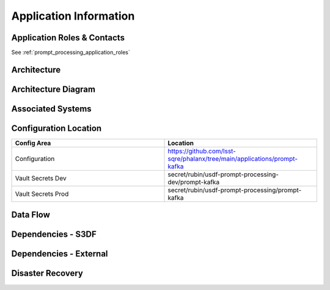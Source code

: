 #######################
Application Information
#######################

Application Roles & Contacts
============================
.. Describe who is performing the application roles.  Detailed in about section.

See :ref:`prompt_processing_application_roles`

Architecture
============
.. Describe the architecture of the application including key components (e.g API servers, databases, messaging components and their roles).  Describe relevant network configuration.

Architecture Diagram
====================
.. Include architecture diagram of the application either as a mermaid chart or a picture of the diagram.

Associated Systems
==================
.. Describe other applications are associated with this applications.

Configuration Location
======================
.. Detail where the configuration is stored.  This is typically in GitHub, Kubernetes Configuration Maps, and/or Vault Secrets.

.. list-table::
   :widths: 25 25
   :header-rows: 1

   * - Config Area
     - Location
   * - Configuration
     - https://github.com/lsst-sqre/phalanx/tree/main/applications/prompt-kafka
   * - Vault Secrets Dev
     - secret/rubin/usdf-prompt-processing-dev/prompt-kafka
   * - Vault Secrets Prod
     - secret/rubin/usdf-prompt-processing/prompt-kafka


Data Flow
=========
.. Describe how data flows through the system including upstream and downstream services

Dependencies - S3DF
===================
.. Dependencies at USDF include Ceph, Weka Storage, Butler Database, LDAP, other Rubin applications, etc..  This can be none.

Dependencies - External
=======================
.. Dependencies on systems external to S3DF including in US DAC, France or UK DF, or other external systems.  This can be none.

Disaster Recovery
=================
.. RTO/RPO expectations for application.
